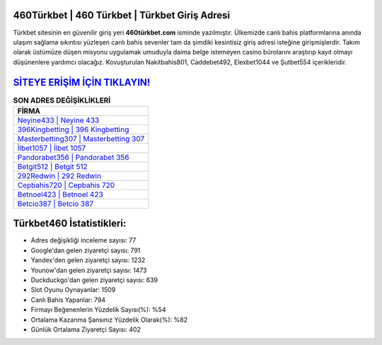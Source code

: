 ﻿460Türkbet | 460 Türkbet | Türkbet Giriş Adresi
===================================

.. image:: images/turkbet-giris.jpg
   :width: 600
   
Türkbet sitesinin en güvenilir giriş yeri **460türkbet.com** isminde yazılmıştır. Ülkemizde canlı bahis platformlarına anında ulaşım sağlama sıkıntısı yüzleşen canlı bahis sevenler tam da şimdiki kesintisiz giriş adresi isteğine girişmişlerdir. Takım olarak üstümüze düşen misyonu uygulamak umuduyla daima belge istemeyen casino bürolarını araştırıp kayıt olmayı düşünenlere yardımcı olacağız. Kovuşturulan Nakitbahis801, Caddebet492, Elexbet1044 ve Şutbet554 içerikleridir.

`SİTEYE ERİŞİM İÇİN TIKLAYIN! <https://urlday.cc/git>`_
==============

.. list-table:: **SON ADRES DEĞİŞİKLİKLERİ**
   :widths: 100
   :header-rows: 1

   * - FİRMA
   * - `Neyine433 | Neyine 433 <neyine433-neyine-433-neyine-giris-adresi.html>`_
   * - `396Kingbetting | 396 Kingbetting <396kingbetting-396-kingbetting-kingbetting-giris-adresi.html>`_
   * - `Masterbetting307 | Masterbetting 307 <masterbetting307-masterbetting-307-masterbetting-giris-adresi.html>`_	 
   * - `İlbet1057 | İlbet 1057 <ilbet1057-ilbet-1057-ilbet-giris-adresi.html>`_	 
   * - `Pandorabet356 | Pandorabet 356 <pandorabet356-pandorabet-356-pandorabet-giris-adresi.html>`_ 
   * - `Betgit512 | Betgit 512 <betgit512-betgit-512-betgit-giris-adresi.html>`_
   * - `292Redwin | 292 Redwin <292redwin-292-redwin-redwin-giris-adresi.html>`_	 
   * - `Cepbahis720 | Cepbahis 720 <cepbahis720-cepbahis-720-cepbahis-giris-adresi.html>`_
   * - `Betnoel423 | Betnoel 423 <betnoel423-betnoel-423-betnoel-giris-adresi.html>`_
   * - `Betcio387 | Betcio 387 <betcio387-betcio-387-betcio-giris-adresi.html>`_
	 
Türkbet460 İstatistikleri:
===================================	 
* Adres değişikliği inceleme sayısı: 77
* Google'dan gelen ziyaretçi sayısı: 791
* Yandex'den gelen ziyaretçi sayısı: 1232
* Younow'dan gelen ziyaretçi sayısı: 1473
* Duckduckgo'dan gelen ziyaretçi sayısı: 639
* Slot Oyunu Oynayanlar: 1509
* Canlı Bahis Yapanlar: 794
* Firmayı Beğenenlerin Yüzdelik Sayısı(%): %54
* Ortalama Kazanma Şansınız Yüzdelik Olarak(%): %82
* Günlük Ortalama Ziyaretçi Sayısı: 402
